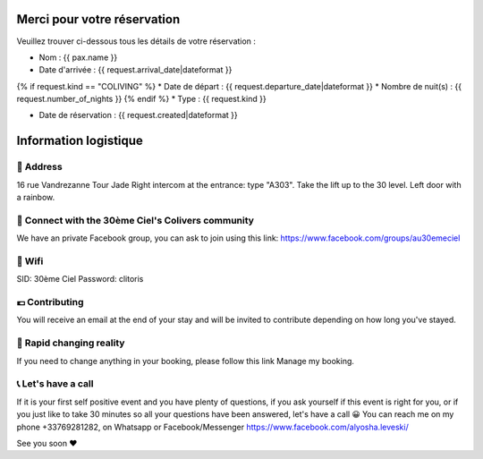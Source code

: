 .. image:: https://www.30emeciel.fr/wp-content/uploads/2021/02/DSC_9396-scaled.jpg
    :width: 750px
    :height: 501px

Merci pour votre réservation
****************************

Veuillez trouver ci-dessous tous les détails de votre réservation :

* Nom : {{ pax.name }}
* Date d'arrivée : {{ request.arrival_date|dateformat }}
{% if request.kind == "COLIVING" %}
* Date de départ : {{ request.departure_date|dateformat }}
* Nombre de nuit(s) : {{ request.number_of_nights }}
{% endif %}
* Type : {{ request.kind }}

* Date de réservation : {{ request.created|dateformat }}


Information logistique
****************************

🏡 Address
========================================================================================================================

16 rue Vandrezanne
Tour Jade
Right intercom at the entrance: type "A303".
Take the lift up to the 30 level.
Left door with a rainbow.

‍👨 Connect with the 30ème Ciel's Colivers community
========================================================================================================================

We have an private Facebook group, you can ask to join using this link:
https://www.facebook.com/groups/au30emeciel


📡 Wifi
========================================================================================================================

SID: 30ème Ciel
Password: clitoris

💶 Contributing
========================================================================================================================

You will receive an email at the end of your stay and will be invited to contribute depending on how long you've stayed.


🎢 Rapid changing reality
========================================================================================================================

If you need to change anything in your booking, please follow this link Manage my booking.


📞 Let's have a call
========================================================================================================================

If it is your first self positive event and you have plenty of questions, if you ask yourself if this event is right for you, or if you just like to take 30 minutes so all your questions have been answered, let's have a call 😀
You can reach me on my phone +33769281282, on Whatsapp or Facebook/Messenger https://www.facebook.com/alyosha.leveski/

See you soon ❤


